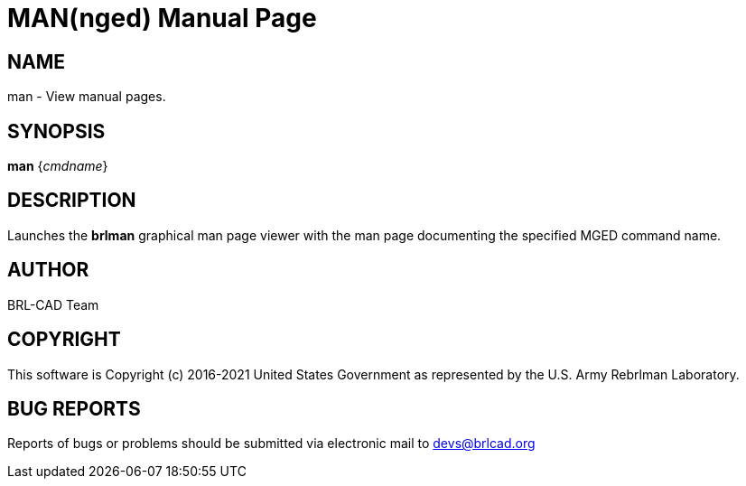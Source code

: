 = MAN(nged)
BRL-CAD Team
:doctype: manpage
:man manual: BRL-CAD MGED Commands
:man source: BRL-CAD
:page-layout: base

== NAME

man - View manual pages.

== SYNOPSIS

*[cmd]#man#*  {[rep]_cmdname_}

== DESCRIPTION

Launches the *[cmd]#brlman#*  graphical man page viewer with the man page documenting the specified MGED command name. 

== AUTHOR

BRL-CAD Team 

== COPYRIGHT

This software is Copyright (c) 2016-2021 United States Government as represented by the U.S. Army Rebrlman Laboratory. 

== BUG REPORTS

Reports of bugs or problems should be submitted via electronic mail to mailto:devs@brlcad.org[]